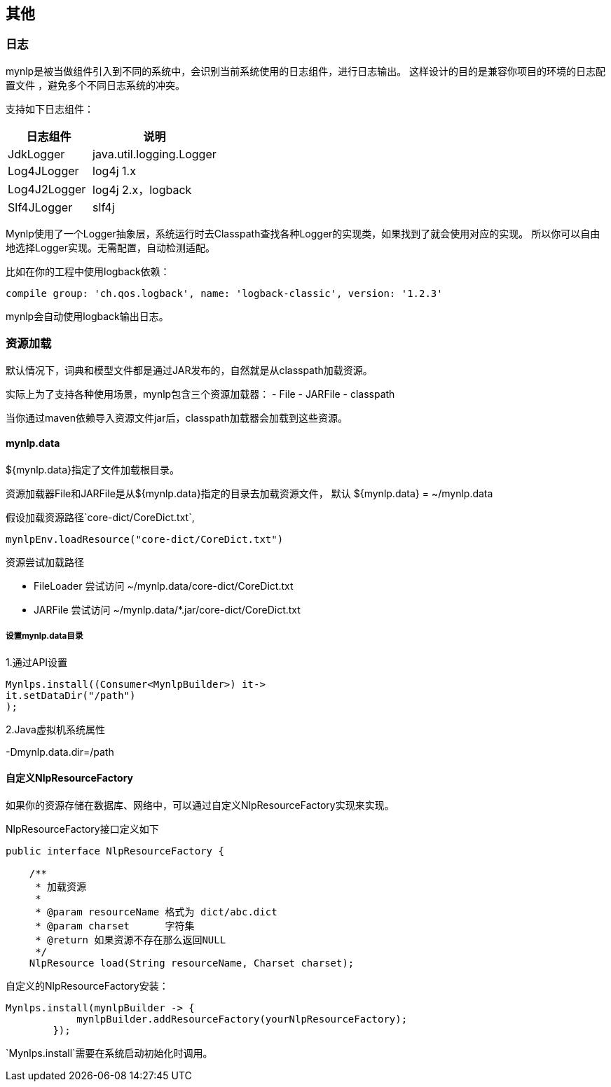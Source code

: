 == 其他

=== 日志

mynlp是被当做组件引入到不同的系统中，会识别当前系统使用的日志组件，进行日志输出。 这样设计的目的是兼容你项目的环境的日志配置文件 ，避免多个不同日志系统的冲突。

支持如下日志组件：

[cols="4,6"]
|===
|日志组件 |说明

|JdkLogger
|java.util.logging.Logger

|Log4JLogger
|log4j 1.x

|Log4J2Logger
|log4j 2.x，logback

|Slf4JLogger
|slf4j
|===

Mynlp使用了一个Logger抽象层，系统运行时去Classpath查找各种Logger的实现类，如果找到了就会使用对应的实现。 所以你可以自由地选择Logger实现。无需配置，自动检测适配。

比如在你的工程中使用logback依赖：

----
compile group: 'ch.qos.logback', name: 'logback-classic', version: '1.2.3'
----

mynlp会自动使用logback输出日志。

<<<

=== 资源加载

默认情况下，词典和模型文件都是通过JAR发布的，自然就是从classpath加载资源。

实际上为了支持各种使用场景，mynlp包含三个资源加载器： - File - JARFile - classpath

当你通过maven依赖导入资源文件jar后，classpath加载器会加载到这些资源。

==== mynlp.data

${mynlp.data}指定了文件加载根目录。

资源加载器File和JARFile是从${mynlp.data}指定的目录去加载资源文件， 默认 ${mynlp.data} = ~/mynlp.data

假设加载资源路径`core-dict/CoreDict.txt`,

[source,java]
----
mynlpEnv.loadResource("core-dict/CoreDict.txt")
----

.资源尝试加载路径
- FileLoader 尝试访问 ~/mynlp.data/core-dict/CoreDict.txt
- JARFile 尝试访问 ~/mynlp.data/*.jar/core-dict/CoreDict.txt

===== 设置mynlp.data目录

1.通过API设置

[source,java]
----
Mynlps.install((Consumer<MynlpBuilder>) it->
it.setDataDir("/path")
);
----

2.Java虚拟机系统属性

-Dmynlp.data.dir=/path

==== 自定义NlpResourceFactory

如果你的资源存储在数据库、网络中，可以通过自定义NlpResourceFactory实现来实现。

.NlpResourceFactory接口定义如下
[source,java]
----
public interface NlpResourceFactory {

    /**
     * 加载资源
     *
     * @param resourceName 格式为 dict/abc.dict
     * @param charset      字符集
     * @return 如果资源不存在那么返回NULL
     */
    NlpResource load(String resourceName, Charset charset);
----

自定义的NlpResourceFactory安装：

[source,java]
----
Mynlps.install(mynlpBuilder -> {
            mynlpBuilder.addResourceFactory(yourNlpResourceFactory);
        });
----

`Mynlps.install`需要在系统启动初始化时调用。